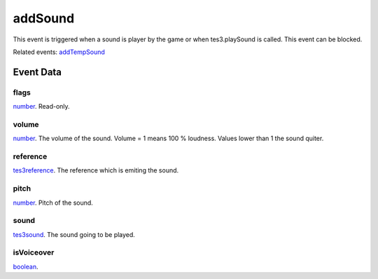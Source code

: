 addSound
====================================================================================================

This event is triggered when a sound is player by the game or when tes3.playSound is called. This event can be blocked.

Related events: `addTempSound`_

Event Data
----------------------------------------------------------------------------------------------------

flags
~~~~~~~~~~~~~~~~~~~~~~~~~~~~~~~~~~~~~~~~~~~~~~~~~~~~~~~~~~~~~~~~~~~~~~~~~~~~~~~~~~~~~~~~~~~~~~~~~~~~

`number`_. Read-only. 

volume
~~~~~~~~~~~~~~~~~~~~~~~~~~~~~~~~~~~~~~~~~~~~~~~~~~~~~~~~~~~~~~~~~~~~~~~~~~~~~~~~~~~~~~~~~~~~~~~~~~~~

`number`_. The volume of the sound. Volume = 1 means 100 % loudness. Values lower than 1 the sound quiter.

reference
~~~~~~~~~~~~~~~~~~~~~~~~~~~~~~~~~~~~~~~~~~~~~~~~~~~~~~~~~~~~~~~~~~~~~~~~~~~~~~~~~~~~~~~~~~~~~~~~~~~~

`tes3reference`_. The reference which is emiting the sound.

pitch
~~~~~~~~~~~~~~~~~~~~~~~~~~~~~~~~~~~~~~~~~~~~~~~~~~~~~~~~~~~~~~~~~~~~~~~~~~~~~~~~~~~~~~~~~~~~~~~~~~~~

`number`_. Pitch of the sound.

sound
~~~~~~~~~~~~~~~~~~~~~~~~~~~~~~~~~~~~~~~~~~~~~~~~~~~~~~~~~~~~~~~~~~~~~~~~~~~~~~~~~~~~~~~~~~~~~~~~~~~~

`tes3sound`_. The sound going to be played.

isVoiceover
~~~~~~~~~~~~~~~~~~~~~~~~~~~~~~~~~~~~~~~~~~~~~~~~~~~~~~~~~~~~~~~~~~~~~~~~~~~~~~~~~~~~~~~~~~~~~~~~~~~~

`boolean`_. 

.. _`addTempSound`: ../../lua/event/addTempSound.html
.. _`boolean`: ../../lua/type/boolean.html
.. _`number`: ../../lua/type/number.html
.. _`tes3reference`: ../../lua/type/tes3reference.html
.. _`tes3sound`: ../../lua/type/tes3sound.html
